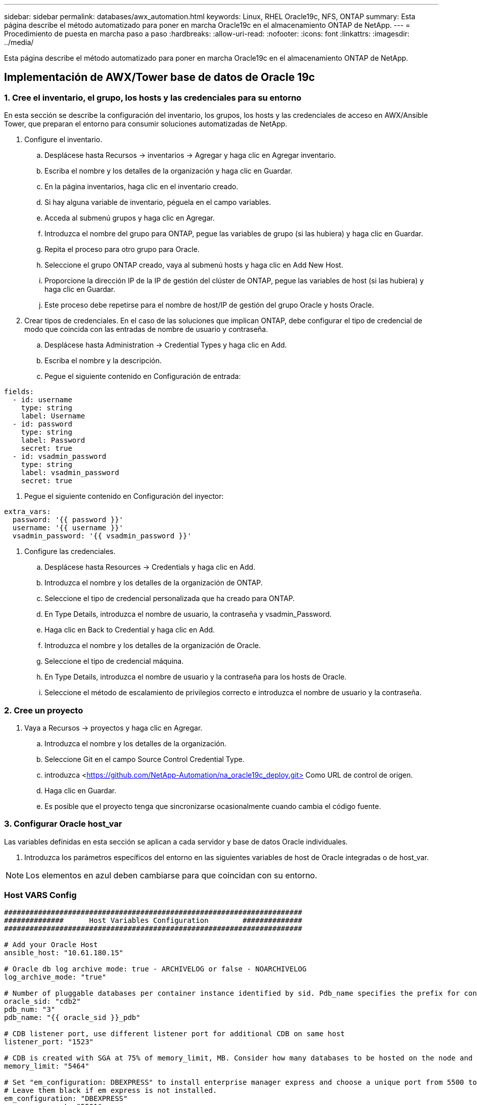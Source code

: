 ---
sidebar: sidebar 
permalink: databases/awx_automation.html 
keywords: Linux, RHEL Oracle19c, NFS, ONTAP 
summary: Esta página describe el método automatizado para poner en marcha Oracle19c en el almacenamiento ONTAP de NetApp. 
---
= Procedimiento de puesta en marcha paso a paso
:hardbreaks:
:allow-uri-read: 
:nofooter: 
:icons: font
:linkattrs: 
:imagesdir: ../media/


[role="lead"]
Esta página describe el método automatizado para poner en marcha Oracle19c en el almacenamiento ONTAP de NetApp.



== Implementación de AWX/Tower base de datos de Oracle 19c



=== 1. Cree el inventario, el grupo, los hosts y las credenciales para su entorno

En esta sección se describe la configuración del inventario, los grupos, los hosts y las credenciales de acceso en AWX/Ansible Tower, que preparan el entorno para consumir soluciones automatizadas de NetApp.

. Configure el inventario.
+
.. Desplácese hasta Recursos → inventarios → Agregar y haga clic en Agregar inventario.
.. Escriba el nombre y los detalles de la organización y haga clic en Guardar.
.. En la página inventarios, haga clic en el inventario creado.
.. Si hay alguna variable de inventario, péguela en el campo variables.
.. Acceda al submenú grupos y haga clic en Agregar.
.. Introduzca el nombre del grupo para ONTAP, pegue las variables de grupo (si las hubiera) y haga clic en Guardar.
.. Repita el proceso para otro grupo para Oracle.
.. Seleccione el grupo ONTAP creado, vaya al submenú hosts y haga clic en Add New Host.
.. Proporcione la dirección IP de la IP de gestión del clúster de ONTAP, pegue las variables de host (si las hubiera) y haga clic en Guardar.
.. Este proceso debe repetirse para el nombre de host/IP de gestión del grupo Oracle y hosts Oracle.


. Crear tipos de credenciales. En el caso de las soluciones que implican ONTAP, debe configurar el tipo de credencial de modo que coincida con las entradas de nombre de usuario y contraseña.
+
.. Desplácese hasta Administration → Credential Types y haga clic en Add.
.. Escriba el nombre y la descripción.
.. Pegue el siguiente contenido en Configuración de entrada:




[source, cli]
----
fields:
  - id: username
    type: string
    label: Username
  - id: password
    type: string
    label: Password
    secret: true
  - id: vsadmin_password
    type: string
    label: vsadmin_password
    secret: true
----
. Pegue el siguiente contenido en Configuración del inyector:


[source, cli]
----
extra_vars:
  password: '{{ password }}'
  username: '{{ username }}'
  vsadmin_password: '{{ vsadmin_password }}'
----
. Configure las credenciales.
+
.. Desplácese hasta Resources → Credentials y haga clic en Add.
.. Introduzca el nombre y los detalles de la organización de ONTAP.
.. Seleccione el tipo de credencial personalizada que ha creado para ONTAP.
.. En Type Details, introduzca el nombre de usuario, la contraseña y vsadmin_Password.
.. Haga clic en Back to Credential y haga clic en Add.
.. Introduzca el nombre y los detalles de la organización de Oracle.
.. Seleccione el tipo de credencial máquina.
.. En Type Details, introduzca el nombre de usuario y la contraseña para los hosts de Oracle.
.. Seleccione el método de escalamiento de privilegios correcto e introduzca el nombre de usuario y la contraseña.






=== 2. Cree un proyecto

. Vaya a Recursos → proyectos y haga clic en Agregar.
+
.. Introduzca el nombre y los detalles de la organización.
.. Seleccione Git en el campo Source Control Credential Type.
.. introduzca <https://github.com/NetApp-Automation/na_oracle19c_deploy.git>[] Como URL de control de origen.
.. Haga clic en Guardar.
.. Es posible que el proyecto tenga que sincronizarse ocasionalmente cuando cambia el código fuente.






=== 3. Configurar Oracle host_var

Las variables definidas en esta sección se aplican a cada servidor y base de datos Oracle individuales.

. Introduzca los parámetros específicos del entorno en las siguientes variables de host de Oracle integradas o de host_var.



NOTE: Los elementos en azul deben cambiarse para que coincidan con su entorno.



=== Host VARS Config

[source, shell]
----
######################################################################
##############      Host Variables Configuration        ##############
######################################################################

# Add your Oracle Host
ansible_host: "10.61.180.15"

# Oracle db log archive mode: true - ARCHIVELOG or false - NOARCHIVELOG
log_archive_mode: "true"

# Number of pluggable databases per container instance identified by sid. Pdb_name specifies the prefix for container database naming in this case cdb2_pdb1, cdb2_pdb2, cdb2_pdb3
oracle_sid: "cdb2"
pdb_num: "3"
pdb_name: "{{ oracle_sid }}_pdb"

# CDB listener port, use different listener port for additional CDB on same host
listener_port: "1523"

# CDB is created with SGA at 75% of memory_limit, MB. Consider how many databases to be hosted on the node and how much ram to be allocated to each DB. The grand total SGA should not exceed 75% available RAM on node.
memory_limit: "5464"

# Set "em_configuration: DBEXPRESS" to install enterprise manager express and choose a unique port from 5500 to 5599 for each sid on the host.
# Leave them black if em express is not installed.
em_configuration: "DBEXPRESS"
em_express_port: "5501"

# {{groups.oracle[0]}} represents first Oracle DB server as defined in Oracle hosts group [oracle]. For concurrent multiple Oracle DB servers deployment, [0] will be incremented for each additional DB server. For example,  {{groups.oracle[1]}}" represents DB server 2, "{{groups.oracle[2]}}" represents DB server 3 ... As a good practice and the default, minimum three volumes is allocated to a DB server with corresponding /u01, /u02, /u03 mount points, which store oracle binary, oracle data, and oracle recovery files respectively. Additional volumes can be added by click on "More NFS volumes" but the number of volumes allocated to a DB server must match with what is defined in global vars file by volumes_nfs parameter, which dictates how many volumes are to be created for each DB server.
host_datastores_nfs:
  - {vol_name: "{{groups.oracle[0]}}_u01", aggr_name: "aggr01_node01", lif: "172.21.94.200", size: "25"}
  - {vol_name: "{{groups.oracle[0]}}_u02", aggr_name: "aggr01_node01", lif: "172.21.94.200", size: "25"}
  - {vol_name: "{{groups.oracle[0]}}_u03", aggr_name: "aggr01_node01", lif: "172.21.94.200", size: "25"}
----
. Rellene todas las variables de los campos azules.
. Después de completar la entrada de variables, haga clic en el botón Copiar del formulario para copiar todas las variables que se van a transferir a AWX o Tower.
. Vuelva a AWX o Tower y vaya a Resources → hosts, y seleccione y abra la página de configuración del servidor Oracle.
. En la ficha Detalles, haga clic en editar y pegue las variables copiadas del paso 1 al campo variables bajo la ficha AYLMA.
. Haga clic en Guardar.
. Repita este proceso con todos los servidores Oracle adicionales del sistema.




=== 4. Configurar variables globales

Las variables definidas en esta sección se aplican a todos los hosts de Oracle, las bases de datos y el clúster de ONTAP.

. Introduzca los parámetros específicos de su entorno en las siguientes variables globales integradas o formas var.



NOTE: Los elementos en azul deben cambiarse para que coincidan con su entorno.

[source, shell]
----
#######################################################################
###### Oracle 19c deployment global user configuration variables ######
######  Consolidate all variables from ontap, linux and oracle   ######
#######################################################################

###########################################
### Ontap env specific config variables ###
###########################################

#Inventory group name
#Default inventory group name - 'ontap'
#Change only if you are changing the group name either in inventory/hosts file or in inventory groups in case of AWX/Tower
hosts_group: "ontap"

#CA_signed_certificates (ONLY CHANGE to 'true' IF YOU ARE USING CA SIGNED CERTIFICATES)
ca_signed_certs: "false"

#Names of the Nodes in the ONTAP Cluster
nodes:
 - "AFF-01"
 - "AFF-02"

#Storage VLANs
#Add additional rows for vlans as necessary
storage_vlans:
   - {vlan_id: "203", name: "infra_NFS", protocol: "NFS"}
More Storage VLANsEnter Storage VLANs details

#Details of the Data Aggregates that need to be created
#If Aggregate creation takes longer, subsequent tasks of creating volumes may fail.
#There should be enough disks already zeroed in the cluster, otherwise aggregate create will zero the disks and will take long time
data_aggregates:
  - {aggr_name: "aggr01_node01"}
  - {aggr_name: "aggr01_node02"}

#SVM name
svm_name: "ora_svm"

# SVM Management LIF Details
svm_mgmt_details:
  - {address: "172.21.91.100", netmask: "255.255.255.0", home_port: "e0M"}

# NFS storage parameters when data_protocol set to NFS. Volume named after Oracle hosts name identified by mount point as follow for oracle DB server 1. Each mount point dedicates to a particular Oracle files: u01 - Oracle binary, u02 - Oracle data, u03 - Oracle redo. Add additional volumes by click on "More NFS volumes" and also add the volumes list to corresponding host_vars as host_datastores_nfs variable. For multiple DB server deployment, additional volumes sets needs to be added for additional DB server. Input variable "{{groups.oracle[1]}}_u01", "{{groups.oracle[1]}}_u02", and "{{groups.oracle[1]}}_u03" as vol_name for second DB server. Place volumes for multiple DB servers alternatingly between controllers for balanced IO performance, e.g. DB server 1 on controller node1, DB server 2 on controller node2 etc. Make sure match lif address with controller node.

volumes_nfs:
  - {vol_name: "{{groups.oracle[0]}}_u01", aggr_name: "aggr01_node01", lif: "172.21.94.200", size: "25"}
  - {vol_name: "{{groups.oracle[0]}}_u02", aggr_name: "aggr01_node01", lif: "172.21.94.200", size: "25"}
  - {vol_name: "{{groups.oracle[0]}}_u03", aggr_name: "aggr01_node01", lif: "172.21.94.200", size: "25"}

#NFS LIFs IP address and netmask

nfs_lifs_details:
  - address: "172.21.94.200" #for node-1
    netmask: "255.255.255.0"
  - address: "172.21.94.201" #for node-2
    netmask: "255.255.255.0"

#NFS client match

client_match: "172.21.94.0/24"

###########################################
### Linux env specific config variables ###
###########################################

#NFS Mount points for Oracle DB volumes

mount_points:
  - "/u01"
  - "/u02"
  - "/u03"

# Up to 75% of node memory size divided by 2mb. Consider how many databases to be hosted on the node and how much ram to be allocated to each DB.
# Leave it blank if hugepage is not configured on the host.

hugepages_nr: "1234"

# RedHat subscription username and password

redhat_sub_username: "xxx"
redhat_sub_password: "xxx"

####################################################
### DB env specific install and config variables ###
####################################################

db_domain: "your.domain.com"

# Set initial password for all required Oracle passwords. Change them after installation.

initial_pwd_all: "netapp123"
----
. Rellene todas las variables en campos azules.
. Después de completar la entrada de variables, haga clic en el botón Copiar del formulario para copiar todas las variables que se van a transferir a AWX o Tower en la siguiente plantilla de trabajo.




=== 5. Configure e inicie la plantilla de trabajo.

. Cree la plantilla de trabajo.
+
.. Desplácese hasta Recursos → Plantillas → Agregar y haga clic en Agregar plantilla de trabajo.
.. Introduzca el nombre y la descripción
.. Seleccione el tipo de trabajo; Run configura el sistema en función de una tableta playbook y Check realiza una ejecución en seco de una tableta playbook sin configurar realmente el sistema.
.. Seleccione el inventario, el proyecto, el libro de estrategia y las credenciales correspondientes.
.. Seleccione all_playbook.yml como la tableta PlayBook predeterminada que se va a ejecutar.
.. Pegue las variables globales copiadas del paso 4 en el campo variables de plantilla en la pestaña AYLMA.
.. Active la casilla solicitar al iniciar en el campo Etiquetas de trabajo.
.. Haga clic en Guardar.


. Inicie la plantilla de trabajo.
+
.. Desplácese hasta Recursos → Plantillas.
.. Haga clic en la plantilla deseada y, a continuación, en Iniciar.
.. Cuando se le solicite al iniciar las etiquetas de trabajo, escriba requerimientos_config. Puede que tenga que hacer clic en la línea Create Job Tag situada debajo de requisitos_config para introducir la etiqueta de trabajo.





NOTE: requerimientos_config asegura que tiene las bibliotecas correctas para ejecutar las otras funciones.

. Haga clic en Siguiente y luego en Iniciar para iniciar el trabajo.
. Haga clic en Ver → trabajos para supervisar la salida y el progreso del trabajo.
. Cuando se le solicite en el inicio de Job Tags, escriba ontap_config. Es posible que deba hacer clic en la línea Create "Job Tag" justo debajo de ontap_config para introducir la etiqueta del trabajo.
. Haga clic en Siguiente y luego en Iniciar para iniciar el trabajo.
. Haga clic en Ver → trabajos para supervisar la salida y el progreso del trabajo
. Una vez completado el rol ontap_config, vuelva a ejecutar el proceso para linux_config.
. Desplácese hasta Recursos → Plantillas.
. Seleccione la plantilla deseada y haga clic en Iniciar.
. Cuando se le solicite al iniciar el tipo de etiquetas de trabajo en linux_config, es posible que deba seleccionar la línea Crear "etiqueta de trabajo" situada justo debajo de linux_config para introducir la etiqueta de trabajo.
. Haga clic en Siguiente y luego en Iniciar para iniciar el trabajo.
. Seleccione Ver → trabajos para supervisar la salida y el progreso del trabajo.
. Una vez completado el rol linux_config, vuelva a ejecutar el proceso para oracle_config.
. Vaya a Recursos → Plantillas.
. Seleccione la plantilla deseada y haga clic en Iniciar.
. Cuando se le solicite al iniciar las etiquetas de trabajo, escriba oracle_config. Es posible que deba seleccionar la línea Crear "Job Tag" situada justo debajo de oracle_config para introducir la etiqueta de trabajo.
. Haga clic en Siguiente y luego en Iniciar para iniciar el trabajo.
. Seleccione Ver → trabajos para supervisar la salida y el progreso del trabajo.




=== 6. Implementar una base de datos adicional en el mismo host Oracle

La parte Oracle del playbook crea una única base de datos de contenedor Oracle en un servidor Oracle por ejecución. Para crear bases de datos de contenedores adicionales en el mismo servidor, lleve a cabo los siguientes pasos.

. Revisar las variables host_var.
+
.. Vuelva al paso 2: Configure Oracle host_var.
.. Cambie el SID de Oracle a una cadena de nomenclatura diferente.
.. Cambie el puerto de escucha a un número diferente.
.. Si está instalando EM Express, cambie el puerto de EM Express a un número diferente.
.. Copie y pegue las variables de host revisadas en el campo variables de host de Oracle de la pestaña Detalles de configuración de host.


. Inicie la plantilla de trabajo de implementación con sólo la etiqueta oracle_config.
. Conéctese a Oracle Server como usuario oracle y ejecute los siguientes comandos:
+
[source, cli]
----
ps -ef | grep ora
----
+

NOTE: Se enumerarán los procesos de oracle si la instalación se ha completado como se esperaba y oracle DB ha iniciado

. Inicie sesión en la base de datos para comprobar los valores de configuración de la base de datos y las PDB creadas con los siguientes conjuntos de comandos.
+
[source, cli]
----
[oracle@localhost ~]$ sqlplus / as sysdba

SQL*Plus: Release 19.0.0.0.0 - Production on Thu May 6 12:52:51 2021
Version 19.8.0.0.0

Copyright (c) 1982, 2019, Oracle.  All rights reserved.

Connected to:
Oracle Database 19c Enterprise Edition Release 19.0.0.0.0 - Production
Version 19.8.0.0.0

SQL>

SQL> select name, log_mode from v$database;
NAME      LOG_MODE
--------- ------------
CDB2      ARCHIVELOG

SQL> show pdbs

    CON_ID CON_NAME                       OPEN MODE  RESTRICTED
---------- ------------------------------ ---------- ----------
         2 PDB$SEED                       READ ONLY  NO
         3 CDB2_PDB1                      READ WRITE NO
         4 CDB2_PDB2                      READ WRITE NO
         5 CDB2_PDB3                      READ WRITE NO

col svrname form a30
col dirname form a30
select svrname, dirname, nfsversion from v$dnfs_servers;

SQL> col svrname form a30
SQL> col dirname form a30
SQL> select svrname, dirname, nfsversion from v$dnfs_servers;

SVRNAME                        DIRNAME                        NFSVERSION
------------------------------ ------------------------------ ----------------
172.21.126.200                 /rhelora03_u02                 NFSv3.0
172.21.126.200                 /rhelora03_u03                 NFSv3.0
172.21.126.200                 /rhelora03_u01                 NFSv3.0
----
+
Esto confirma que dNFS funciona correctamente.

. Conéctese a la base de datos a través del listener para comprobar la configuración del listener de Oracle con el siguiente comando. Cambie al puerto de listener y el nombre de servicio de base de datos adecuados.
+
[source, cli]
----
[oracle@localhost ~]$ sqlplus system@//localhost:1523/cdb2_pdb1.cie.netapp.com

SQL*Plus: Release 19.0.0.0.0 - Production on Thu May 6 13:19:57 2021
Version 19.8.0.0.0

Copyright (c) 1982, 2019, Oracle.  All rights reserved.

Enter password:
Last Successful login time: Wed May 05 2021 17:11:11 -04:00

Connected to:
Oracle Database 19c Enterprise Edition Release 19.0.0.0.0 - Production
Version 19.8.0.0.0

SQL> show user
USER is "SYSTEM"
SQL> show con_name
CON_NAME
CDB2_PDB1
----
+
Esto confirma que el listener de Oracle funciona correctamente.





=== ¿Dónde obtener ayuda?

Si necesita ayuda con el kit de herramientas, por favor únase al link:https://netapppub.slack.com/archives/C021R4WC0LC["La comunidad de automatización de soluciones de NetApp admite el canal de Slack"] y busque el canal de automatización de soluciones para publicar sus preguntas o preguntas.
